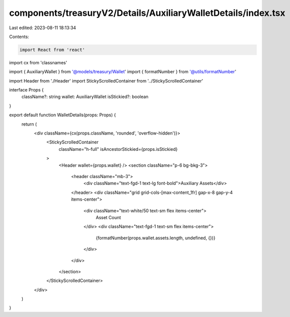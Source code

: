 components/treasuryV2/Details/AuxiliaryWalletDetails/index.tsx
==============================================================

Last edited: 2023-08-11 18:13:34

Contents:

.. code-block:: tsx

    import React from 'react'
import cx from 'classnames'

import { AuxiliaryWallet } from '@models/treasury/Wallet'
import { formatNumber } from '@utils/formatNumber'

import Header from './Header'
import StickyScrolledContainer from '../StickyScrolledContainer'

interface Props {
  className?: string
  wallet: AuxiliaryWallet
  isStickied?: boolean
}

export default function WalletDetails(props: Props) {
  return (
    <div className={cx(props.className, 'rounded', 'overflow-hidden')}>
      <StickyScrolledContainer
        className="h-full"
        isAncestorStickied={props.isStickied}
      >
        <Header wallet={props.wallet} />
        <section className="p-6 bg-bkg-3">
          <header className="mb-3">
            <div className="text-fgd-1 text-lg font-bold">Auxiliary Assets</div>
          </header>
          <div className="grid grid-cols-[max-content_1fr] gap-x-8 gap-y-4 items-center">
            <div className="text-white/50 text-sm flex items-center">
              Asset Count
            </div>
            <div className="text-fgd-1 text-sm flex items-center">
              {formatNumber(props.wallet.assets.length, undefined, {})}
            </div>
          </div>
        </section>
      </StickyScrolledContainer>
    </div>
  )
}


